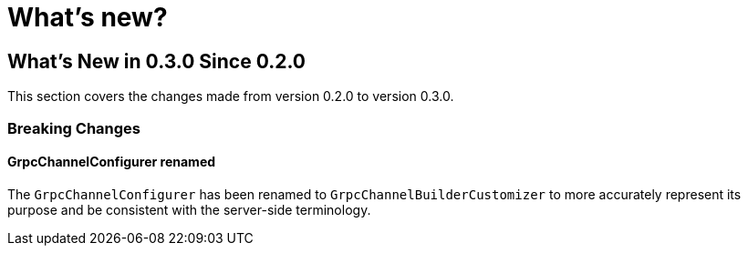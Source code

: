 = What's new?

[[what-s-new-in-0-3-0-since-0-2-0]]
== What's New in 0.3.0 Since 0.2.0
:page-section-summary-toc: 1

This section covers the changes made from version 0.2.0 to version 0.3.0.


=== Breaking Changes

==== GrpcChannelConfigurer renamed
The `GrpcChannelConfigurer` has been renamed to `GrpcChannelBuilderCustomizer` to more accurately represent its purpose and be consistent with the server-side terminology.
